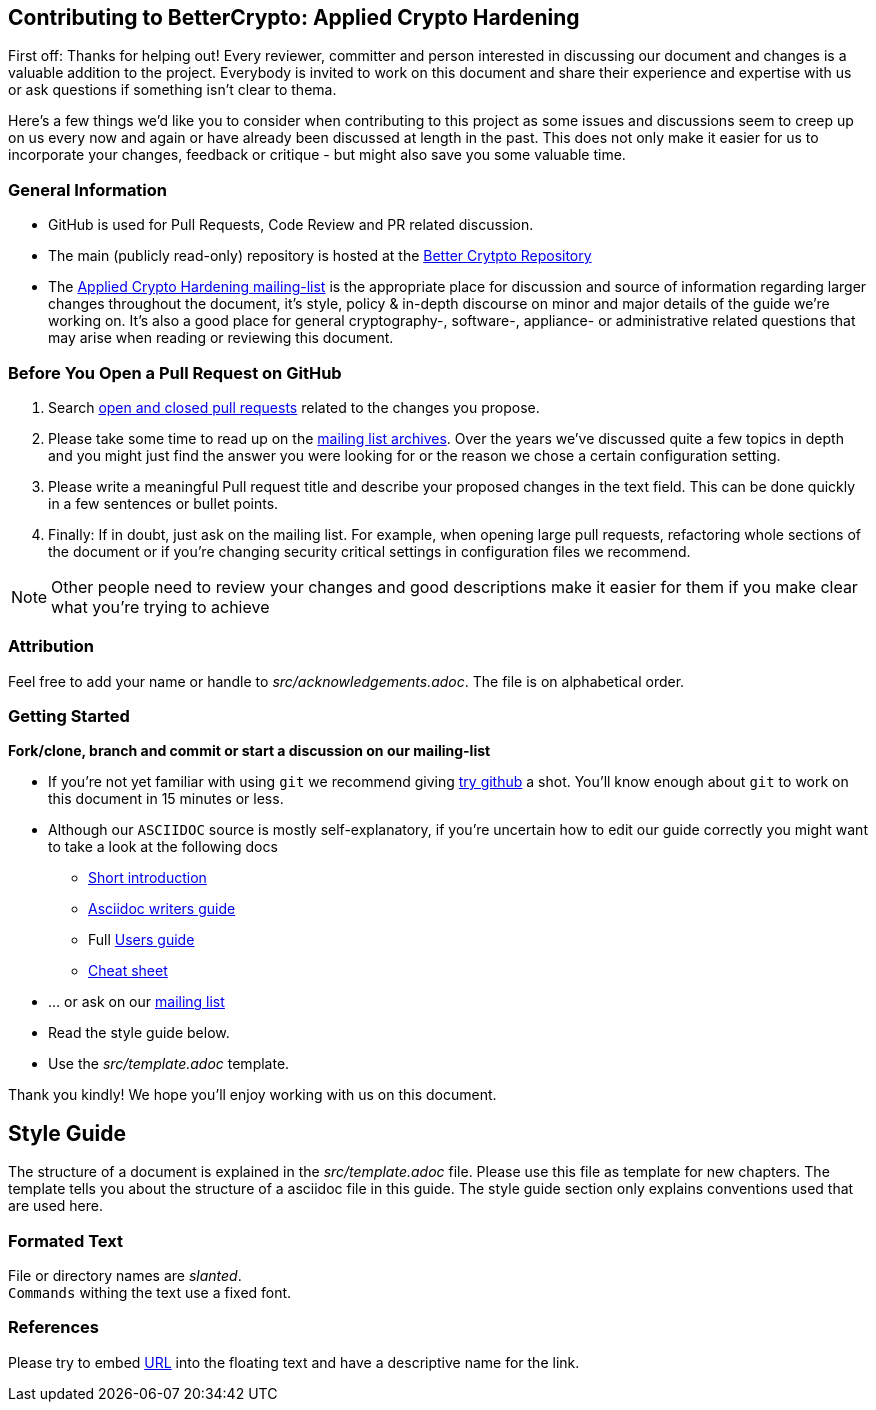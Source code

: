 == Contributing to BetterCrypto: Applied Crypto Hardening

First off: Thanks for helping out! Every reviewer, committer and person
interested in discussing our document and changes is a valuable addition to the
project. Everybody is invited to work on this document and share their
experience and expertise with us or ask questions if something isn't clear to
thema.

Here's a few things we'd like you to consider when contributing to this project
as some issues and discussions seem to creep up on us every now and again or
have already been discussed at length in the past. This does not only make it
easier for us to incorporate your changes, feedback or critique - but might also
save you some valuable time.

### General Information

* GitHub is used for Pull Requests, Code Review and PR related
  discussion.
* The main (publicly read-only) repository is hosted at the https://github.com/BetterCrypto/Applied-Crypto-Hardening[Better Crytpto Repository]
* The https://lists.cert.at/cgi-bin/mailman/listinfo/ach[Applied Crypto
Hardening mailing-list] is the appropriate place for discussion and source of
information regarding larger changes throughout the document, it's style,
policy & in-depth discourse on minor and major details of the guide we're
working on. It's also a good place for general cryptography-, software-,
appliance- or administrative related questions that may arise when reading or
reviewing this document.

=== Before You Open a Pull Request on GitHub

. Search
https://github.com/BetterCrypto/Applied-Crypto-Hardening/pulls?utf8=%E2%9C%93&q=is%3Apr[open
and closed pull requests] related to the changes you propose.
. Please take some time to read up on the
https://lists.cert.at/pipermail/ach[mailing list archives]. Over the years we've
discussed quite a few topics in depth and you might just find the answer you
were looking for or the reason we chose a certain configuration setting.
. Please  write a meaningful Pull request title and describe your proposed changes in the text field. This can be done quickly in a few sentences or bullet points.
. Finally: If in doubt, just ask on the mailing list. For example, when opening
large pull requests, refactoring whole sections of the document or if you're
changing security critical settings in configuration files we recommend.

[NOTE]
====
Other people need to review your changes and good descriptions make it easier
for them if you make clear what you're trying to achieve
====


### Attribution

Feel free to add your name or handle to _src/acknowledgements.adoc_. The file is
on alphabetical order.


### Getting Started

*Fork/clone, branch and commit or start a discussion on our mailing-list*

* If you're not yet familiar with using `git` we recommend giving
 https://try.github.io[try github] a shot. You'll know enough about `git` to
 work on this document in 15 minutes or less.
* Although our `ASCIIDOC` source is mostly self-explanatory, if you're uncertain
 how to edit our guide correctly you might want to take a look at the following
 docs
** http://asciidoc.org/#_introduction[Short introduction]
** https://asciidoctor.org/docs/asciidoc-writers-guide/[Asciidoc writers guide]
** Full http://asciidoc.org/userguide.html[Users guide]
** https://asciidoctor.org/docs/asciidoc-syntax-quick-reference[Cheat sheet]
* ... or ask on our https://lists.cert.at/cgi-bin/mailman/listinfo/ach[mailing
 list]
* Read the style guide below.
* Use the _src/template.adoc_ template.

Thank you kindly! We hope you'll enjoy working with us on this document.

== Style Guide

The structure of a document is explained in the _src/template.adoc_ file. Please
use this file as template for new chapters. The template tells you about the
structure of a asciidoc file in this guide. The style guide section only explains
conventions used that are used here.

// TODO: Add more format suggestions below.

=== Formated Text

File or directory names are _slanted_. +
`Commands` withing the text use a fixed font.

=== References

Please try to embed https://de.wikipedia.org/wiki/Uniform_Resource_Locator[URL]
into the floating text and have a descriptive name for the link.


